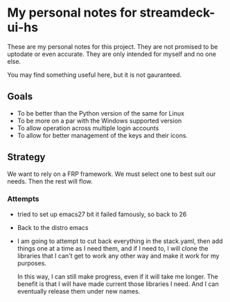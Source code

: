 * My personal notes for streamdeck-ui-hs
  These are my personal notes for this project. They
  are not promised to be uptodate or even
  accurate. They are only intended for myself and no
  one else.

  You may find something useful here, but it is not gauranteed.

** Goals
   + To be better than the Python version of the same for Linux
   + To be more on a par with the Windows supported version
   + To allow operation across multiple login accounts
   + To allow for better management of the keys and their icons.

** Strategy
   We want to rely on a FRP framework. We must select one to best
   suit our needs. Then the rest will flow.

*** Attempts 
    + tried to set up emacs27 bit it failed famously,
      so back to 26
    + Back to the distro emacs
    + I am going to attempt to cut back everything in
      the stack.yaml, then add things one at a time as
      I need them, and if I need to, I will clone the
      libraries that I can't get to work any other way
      and make it work for my purposes.

      In this way, I can still make progress, even if
      it will take me longer. The benefit is that I
      will have made current those libraries I
      need. And I can eventually release them under new
      names.
